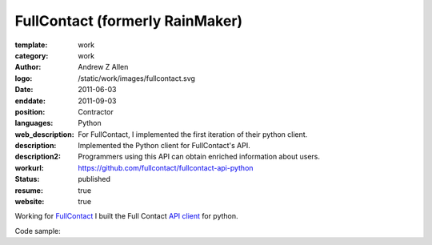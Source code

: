 FullContact (formerly RainMaker)
################################

:template: work
:category: work
:author: Andrew Z Allen
:logo: /static/work/images/fullcontact.svg
:date: 2011-06-03
:enddate: 2011-09-03
:position: Contractor
:languages: Python
:web_description: For FullContact, I implemented the first iteration of their python client.
:description: Implemented the Python client for FullContact's API.
:description2: Programmers using this API can obtain enriched information about users.
:workurl: https://github.com/fullcontact/fullcontact-api-python
:status: published
:resume: true
:website: true

Working for `FullContact <https://fullcontact.com>`_ I built the Full Contact `API client <https://github.com/fullcontact/fullcontact-api-python>`_ for python.

Code sample:

.. code-block:: python
    :linenos:

    import rainmaker
    rainmaker = rainmaker.RainMaker("API_KEY")
    print(rainmaker.do_lookup("lorangb@gmail.com"))

    # Output
    {
        "status": 200,
        "contactInfo": {
            "familyName": "Lorang",
            "givenName": "Bart",
            "fullName": "Bart Lorang",
            "emailAddresses":
            [
            "lorangb@gmail.com"
            ]
        },
        "interests": {
            "Football": true,
            "Sports & Recreation": true,
            "Business": true,
            "Online News": true,
            "Baseball": true,
            "Tennis": true,
            "News & Current Events": true,
            "Basketball": true,
            "Blogging": true,
            "Social Networks": true,
            "Online Journals": true,
            "Golf": true,
            "Technology": true
        },
        "organizations": [
            {
                "name": "Forseti Holdings, LLC",
                "title": "Chairman & CEO",
                "startDate": "2010-01"
            },
            {
                "name": "Rainmaker Technologies",
                "title": "CEO",
                "startDate": "2010-01"
            },
            {
                "name": "Forseti Holdings LLC",
                "title": "Chairman & CEO",
                "isPrimary": true
            },
            {
                "name": "CloudCenter LLC",
                "title": "Chairman & CEO",
                "isPrimary": false
            },
            {
                "name": "DTS",
                "isPrimary": false
            }
        ],
        "demographics": {
            "influencerScore": "81-90",
            "householdIncome": "250k+",
            "age": "31",
            "homeOwnerStatus": "Own",
            "locationGeneral": "Denver, Colorado, United States",
            "children": "No",
            "gender": "Male",
            "maritalStatus": "Single"
        },
        "socialProfiles": [
            {
                "type": "facebook",
                "url": "http://www.facebook.com/bart.lorang",
                "id": "651620441",
                "birthday": "08/16/1979",
                "username": "bart.lorang"
            },
            {
                "url": "http://twitter.com/lorangb",
                "id": "5998422",
                "type": "twitter",
                "username": "lorangb"
            },
            {
                "url": "http://www.linkedin.com/in/bartlorang",
                "id": "bartlorang",
                "type": "linkedin",
                "username": "bartlorang"
            },
            {
                "url": "http://about.me/lorangb",
                "type": "about.me"
            },
            {
                "url": "http://www.flickr.com/people/39267654@N00/",
                "id": "39267654@N00",
                "type": "flickr"
            },
            {
                "url": "http://profiles.friendster.com/6986589",
                "type": "friendster"
            },
            {
                "url": "https://profiles.google.com/lorangb",
                "id": "lorangb",
                "type": "google profile",
                "username": "lorangb"
            },
            {
                "url": "http://www.myspace.com/137200880",
                "type": "myspace"
            },
            {
                "url": "http://picasaweb.google.com/lorangb",
                "type": "picasa"
            },
            {
                "url": "http://tungle.me/bartlorang",
                "id": "bartlorang",
                "type": "tungle.me",
                "username": "bartlorang"
            },
            {
                "url": "http://youtube.com/lorangb",
                "type": "youtube"
            },
            {
                "type": "friendster",
                "url": "http://profiles.friendster.com/6986589"
            }
        ],
        "photos": [
            {
                "url": "http://graph.facebook.com/<snip>",
                "type": "facebook"
            },
            {
                "url": "https://lh5<snip>",
                "type": "google profile"
            },
            {
                "url": "http://profile<snip>",
                "type": "facebook"
            },
            {
                "url": "http://photos.friendster.com<snip>",
                "type": "friendster"
            },
            {
                "url": "http://c2.ac-images<snip>",
                "type": "myspace"
            },
            {
                "url": "http://images.plaxo.com/<snip>",
                "type": "plaxo"
            },
            {
                "url": "http://a1.twimg.com/<snip>",
                "type": "twitter"
            },
            {
                "type": "gravatar",
                "url": "https://secure.gravatar.com/<snip>"
            },
            {
                "type": "linkedin",
                "url": "http://media.linkedin.com/<snip>"
            }
        ]
    }
